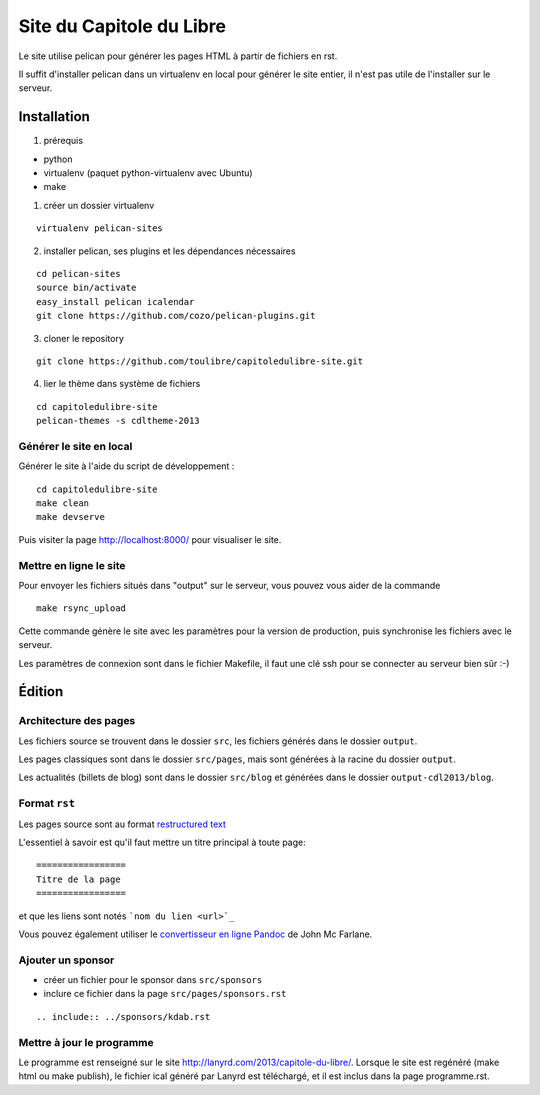 ==========================
Site du Capitole du Libre
==========================

Le site utilise pelican pour générer les pages HTML à partir de fichiers en rst.

Il suffit d'installer pelican dans un virtualenv en local pour générer le site entier, il n'est pas utile de l'installer sur le serveur.

Installation
=============

1. prérequis 

* python
* virtualenv (paquet python-virtualenv avec Ubuntu)
* make

1. créer un dossier virtualenv

::

    virtualenv pelican-sites

2. installer pelican, ses plugins et les dépendances nécessaires

::

    cd pelican-sites
    source bin/activate
    easy_install pelican icalendar
    git clone https://github.com/cozo/pelican-plugins.git

3. cloner le repository

::

    git clone https://github.com/toulibre/capitoledulibre-site.git

4. lier le thème dans système de fichiers

::

    cd capitoledulibre-site
    pelican-themes -s cdltheme-2013

Générer le site en local
-------------------------

Générer le site à l'aide du script de développement :

::

    cd capitoledulibre-site
    make clean
    make devserve
    
Puis visiter la page http://localhost:8000/ pour visualiser le site. 

Mettre en ligne le site
-------------------------

Pour envoyer les fichiers situés dans "output" sur le serveur, vous pouvez 
vous aider de la commande 

::

    make rsync_upload

Cette commande génère le site avec les paramètres pour la version de 
production, puis synchronise les fichiers avec le serveur.

Les paramètres de connexion sont dans le fichier Makefile, il faut une clé 
ssh pour se connecter au serveur bien sûr :-)

Édition
=========

Architecture des pages
------------------------

Les fichiers source se trouvent dans le dossier ``src``, les fichiers 
générés dans le dossier ``output``.

Les pages classiques sont dans le dossier ``src/pages``, mais sont générées 
à la racine du dossier ``output``.

Les actualités (billets de blog) sont dans le dossier ``src/blog`` et 
générées dans le dossier ``output-cdl2013/blog``.

Format ``rst``
---------------

Les pages source sont au format `restructured text 
<http://docutils.sourceforge.net/docs/user/rst/quickref.html>`_

L'essentiel à savoir est qu'il faut mettre un titre principal à toute page:

::

    =================
    Titre de la page
    =================

et que les liens sont notés ```nom du lien <url>`_``

Vous pouvez également utiliser le `convertisseur en ligne Pandoc <http://johnmacfarlane.net/pandoc/try>`_ de John Mc Farlane.

Ajouter un sponsor
------------------

- créer un fichier pour le sponsor dans ``src/sponsors``
- inclure ce fichier dans la page ``src/pages/sponsors.rst``

::

  .. include:: ../sponsors/kdab.rst

Mettre à jour le programme
---------------------------

Le programme est renseigné sur le site http://lanyrd.com/2013/capitole-du-libre/. Lorsque le site est regénéré (make html ou make publish), le fichier ical généré par Lanyrd est téléchargé, et il est inclus dans la page programme.rst.


